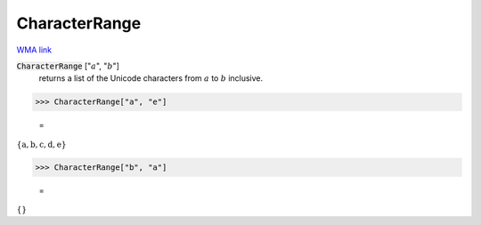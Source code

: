 CharacterRange
==============

`WMA link <https://reference.wolfram.com/language/ref/CharacterRange.html>`_


:code:`CharacterRange` [":math:`a`", ":math:`b`"]
    returns a list of the Unicode characters from :math:`a` to :math:`b` inclusive.





>>> CharacterRange["a", "e"]

    =
:math:`\left\{\text{a},\text{b},\text{c},\text{d},\text{e}\right\}`


>>> CharacterRange["b", "a"]

    =
:math:`\left\{\right\}`


